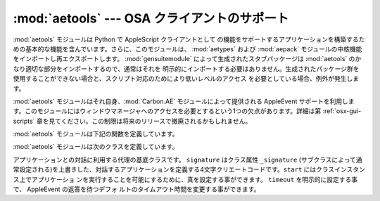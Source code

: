 
:mod:`aetools` --- OSA クライアントのサポート
=============================================

.. module:: aetools
   :platform: Mac
   :synopsis: Apple Eventを送るための基本的なサポート
.. sectionauthor:: Jack Jansen <Jack.Jansen@cwi.nl>


.. % OSA client support
.. % \moduleauthor{Jack Jansen?}{email}
.. % Basic support for sending Apple Events

:mod:`aetools` モジュールは Python で AppleScript クライアントとして
の機能をサポートするアプリケーションを構築するための基本的な機能を含んでいます。さらに、このモジュールは、 :mod:`aetypes` および
:mod:`aepack` モジュールの中核機能をインポートし再エクスポートします。 :mod:`gensuitemodule`
によって生成されたスタブパッケージは  :mod:`aetools` のかなり適切な部分をインポートするので、通常はそれを
明示的にインポートする必要はありません。生成されたパッケージ群を使用することができない場合と、スクリプト対応のためにより低いレベルのアクセス
を必要としている場合、例外が発生します。

.. % % The \module{aetools} module contains the basic functionality
.. % % on which Python AppleScript client support is built. It also
.. % % imports and re-exports the core functionality of the
.. % % \module{aetypes} and \module{aepack} modules. The stub packages
.. % % generated by \module{gensuitemodule} import the relevant
.. % % portions of \module{aetools}, so usually you do not need to
.. % % import it yourself. The exception to this is when you
.. % % cannot use a generated suite package and need lower-level
.. % % access to scripting.

:mod:`aetools` モジュールはそれ自身、:mod:`Carbon.AE` モジュールによって提供される AppleEvent
サポートを利用します。このモジュールにはウィンドウマネージャへのアクセスを必要とするという1つの欠点があります。詳細は第
:ref:`osx-gui-scripts` 章を見てください。この制限は将来のリリースで撤廃されるかもしれません。

.. % % The \module{aetools} module itself uses the AppleEvent support
.. % % provided by the \module{Carbon.AE} module. This has one drawback:
.. % % you need access to the window manager, see section \ref{osx-gui-scripts}
.. % % for details. This restriction may be lifted in future releases.

:mod:`aetools` モジュールは下記の関数を定義しています。

.. % % The \module{aetools} module defines the following functions:


.. function:: packevent(ae, parameters, attributes)

   あらかじめ作成された ``Carbon.AE.AEDesc`` オブジェクト中のパラメーターおよび属性を保存します。``parameters`` と
   ``attributes`` は Python オブジェクトの4文字の OSA パラメータのキーを写像した辞書です。このオブジェクトをパックするには
   ``aepack.pack()`` を使います。

   .. % % Stores parameters and attributes in a pre-created \code{Carbon.AE.AEDesc}
   .. % % object. \code{parameters} and \code{attributes} are
   .. % % dictionaries mapping 4-character OSA parameter keys to Python objects. The
   .. % % objects are packed using \code{aepack.pack()}.


.. function:: unpackevent(ae[, formodulename])

   再帰的に、``Carbon.AE.AEDesc`` イベントをPython オブジェクトへアンパックします。関数は引数の辞書および属性の辞書を返します。
   ``formodulename`` 引数は AppleScript クラスをどこに捜しに行くか制御するために、生成されたスタブパッケージにより使用されます。

   .. % % Recursively unpacks a \code{Carbon.AE.AEDesc} event to Python objects.
   .. % % The function returns the parameter dictionary and the attribute dictionary.
   .. % % The \code{formodulename} argument is used by generated stub packages to
   .. % % control where AppleScript classes are looked up.


.. function:: keysubst(arguments, keydict)

   Python キーワード引数辞書 ``arguments`` を、写像による4文字の OSA  キーとして ``keydict`` の中で指定されたPython
   識別子であるキーの交換により ``packevent`` によって要求されるフォーマットへ変換します。生成されたパッケージ群によって使用されます。

   .. % % Converts a Python keyword argument dictionary \code{arguments} to
   .. % % the format required by \code{packevent} by replacing the keys,
   .. % % which are Python identifiers, by the four-character OSA keys according
   .. % % to the mapping specified in \code{keydict}. Used by the generated suite
   .. % % packages.


.. function:: enumsubst(arguments, key, edict)

   ``arguments`` 辞書が ``key`` へのエントリーを含んでいる場合、辞書 ``edict``
   のエントリーに見合う値に変換します。これは人間に判読可能なように Python 列挙名を OSA 4文字のコードに変換します。生成されたパッ
   ケージ群によって使用されます。

   .. % % If the \code{arguments} dictionary contains an entry for \code{key}
   .. % % convert the value for that entry according to dictionary \code{edict}.
   .. % % This converts human-readable Python enumeration names to the OSA 4-character
   .. % % codes.
   .. % % Used by the generated suite
   .. % % packages.

:mod:`aetools` モジュールは次のクラスを定義しています。

.. % % The \module{aetools} module defines the following class:


.. class:: TalkTo([signature=None, start=0, timeout=0])

   アプリケーションとの対話に利用する代理の基底クラスです。 ``signature`` はクラス属性 ``_signature`` (サブクラスによって通
   常設定される)を上書きした、対話するアプリケーションを定義する4文字クリエートコードです。``start`` にはクラスインスタンス上でアプリケーショ
   ンを実行することを可能にするために、真を設定する事ができます。 ``timeout`` を明示的に設定する事で、 AppleEvent の返答を待つデフォ
   ルトのタイムアウト時間を変更する事ができます。

   .. % % Base class for the proxy used to talk to an application. \code{signature}
   .. % % overrides the class attribute \code{_signature} (which is usually set by subclasses)
   .. % % and is the 4-char creator code defining the application to talk to.
   .. % % \code{start} can be set to true to enable running the application on
   .. % % class instantiation. \code{timeout} can be specified to change the
   .. % % default timeout used while waiting for an AppleEvent reply.


.. method:: TalkTo._start()

   アプリケーションが起動していてるか確認し、起動していなければ起動しようとします。

   .. % % Test whether the application is running, and attempt to start it if not.


.. method:: TalkTo.send(code, subcode[, parameters, attributes])

   OSA指示子  ``code, subcode`` (いずれも通常4文字の文字列です)を持った変数のために、``parameters``
   をパックし、``attributes``に戻し、目標アプリケーションにそれを送って、返答を待ち、``unpackevent`` を
   含んだ返答をアンパックし、AppleEvent の返答を返し、辞書としてアンパックした値と属性を返して、AppleEvent
   ``Carbon.AE.AEDesc`` を作成します。

   .. % % Create the AppleEvent \code{Carbon.AE.AEDesc} for the verb with
   .. % % the OSA designation \code{code, subcode} (which are the usual 4-character
   .. % % strings), pack the \code{parameters} and \code{attributes} into it, send it
   .. % % to the target application, wait for the reply, unpack the reply with
   .. % % \code{unpackevent} and return the reply appleevent, the unpacked return values
   .. % % as a dictionary and the return attributes.

